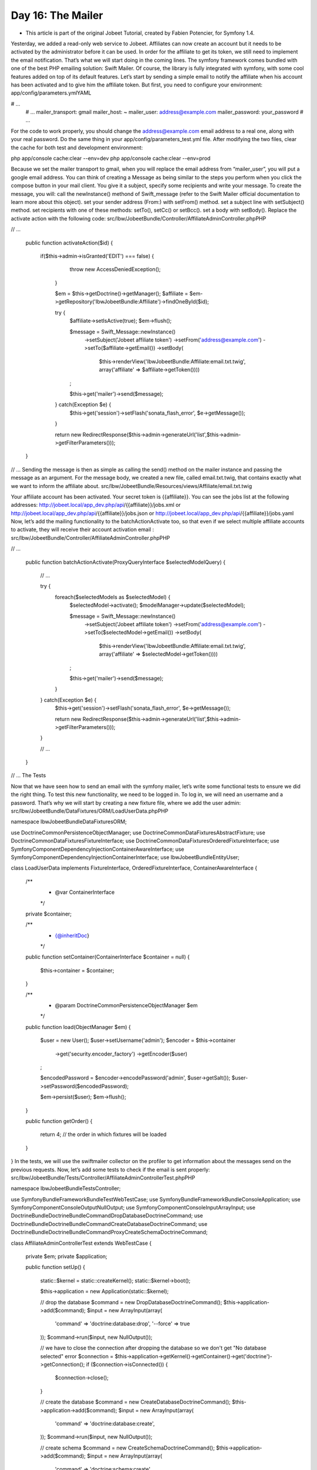 Day 16: The Mailer
==================

* This article is part of the original Jobeet Tutorial, created by Fabien Potencier, for Symfony 1.4.
Yesterday, we added a read-only web service to Jobeet. Affiliates can now create an account but it needs to be activated by the administrator before it can be used. In order for the affiliate to get its token, we still need to implement the email notification. That’s what we will start doing in the coming lines.
The symfony framework comes bundled with one of the best PHP emailing solution: Swift Mailer. Of course, the library is fully integrated with symfony, with some cool features added on top of its default features. Let’s start by sending a simple email to notify the affiliate when his account has been activated and to give him the affiliate token. But first, you need to configure your environment:
app/config/parameters.ymlYAML

# ...
    # ...
    mailer_transport:  gmail
    mailer_host:       ~
    mailer_user:       address@example.com
    mailer_password:   your_password
    # ...
For the code to work properly, you should change the address@example.com email address to a real one, along with your real password.
Do the same thing in your app/config/parameters_test.yml file.
After modifying the two files, clear the cache for both test and development environment:

php app/console cache:clear --env=dev
php app/console cache:clear --env=prod

Because we set the mailer transport to gmail, when you will replace the email address from “mailer_user”, you will put a google email address.
You can think of creating a Message as being similar to the steps you perform when you click the compose button in your mail client. You give it a subject, specify some recipients and write your message.
To create the message, you will:
call the newInstance() methond of Swift_message (refer to the Swift Mailer official documentation to learn more about this object).
set your sender address (From:) with setFrom() method.
set a subject line with setSubject() method.
set recipients with one of these methods: setTo(), setCc() or setBcc().
set a body with setBody().
Replace the activate action with the following code:
src/Ibw/JobeetBundle/Controller/AffiliateAdminController.phpPHP

// ...

    public function activateAction($id)
    {
       if($this->admin->isGranted('EDIT') === false) {
            throw new AccessDeniedException();
        }

        $em = $this->getDoctrine()->getManager();
        $affiliate = $em->getRepository('IbwJobeetBundle:Affiliate')->findOneById($id);

        try {
            $affiliate->setIsActive(true);
            $em->flush();

            $message = \Swift_Message::newInstance()
                ->setSubject('Jobeet affiliate token')
                ->setFrom('address@example.com')
                ->setTo($affiliate->getEmail())
                ->setBody(
                    $this->renderView('IbwJobeetBundle:Affiliate:email.txt.twig', array('affiliate' => $affiliate->getToken())))
            ;

            $this->get('mailer')->send($message);
        } catch(\Exception $e) {
            $this->get('session')->setFlash('sonata_flash_error', $e->getMessage());
        }

        return new RedirectResponse($this->admin->generateUrl('list',$this->admin->getFilterParameters()));
    }

// ...
Sending the message is then as simple as calling the send() method on the mailer instance and passing the message as an argument.
For the message body, we created a new file, called email.txt.twig, that contains exactly what we want to inform the affiliate about.
src/Ibw/JobeetBundle/Resources/views/Affiliate/email.txt.twig

Your affiliate account has been activated.
Your secret token is {{affiliate}}.
You can see the jobs list at the following addresses:
http://jobeet.local/app_dev.php/api/{{affiliate}}/jobs.xml
or http://jobeet.local/app_dev.php/api/{{affiliate}}/jobs.json
or http://jobeet.local/app_dev.php/api/{{affiliate}}/jobs.yaml
Now, let’s add the mailing functionality to the batchActionActivate too, so that even if we select multiple affiliate accounts to activate, they will receive their account activation email :
src/Ibw/JobeetBundle/Controller/AffiliateAdminController.phpPHP

// ...

    public function batchActionActivate(ProxyQueryInterface $selectedModelQuery)
    {
        // ...

        try {
            foreach($selectedModels as $selectedModel) {
                $selectedModel->activate();
                $modelManager->update($selectedModel);

                $message = \Swift_Message::newInstance()
                    ->setSubject('Jobeet affiliate token')
                    ->setFrom('address@example.com')
                    ->setTo($selectedModel->getEmail())
                    ->setBody(
                        $this->renderView('IbwJobeetBundle:Affiliate:email.txt.twig', array('affiliate' => $selectedModel->getToken())))
                ;

                $this->get('mailer')->send($message);
            }
        } catch(\Exception $e) {
            $this->get('session')->setFlash('sonata_flash_error', $e->getMessage());

            return new RedirectResponse($this->admin->generateUrl('list',$this->admin->getFilterParameters()));
        }

        // ...
    }

// ...
The Tests

Now that we have seen how to send an email with the symfony mailer, let’s write some functional tests to ensure we did the right thing.
To test this new functionality, we need to be logged in. To log in, we will need an username and a password. That’s why we will start by creating a new fixture file, where we add the user admin:
src/Ibw/JobeetBundle/DataFixtures/ORM/LoadUserData.phpPHP

namespace Ibw\JobeetBundle\DataFixtures\ORM;

use Doctrine\Common\Persistence\ObjectManager;
use Doctrine\Common\DataFixtures\AbstractFixture;
use Doctrine\Common\DataFixtures\FixtureInterface;
use Doctrine\Common\DataFixtures\OrderedFixtureInterface;
use Symfony\Component\DependencyInjection\ContainerAwareInterface;
use Symfony\Component\DependencyInjection\ContainerInterface;
use Ibw\JobeetBundle\Entity\User;

class LoadUserData implements FixtureInterface, OrderedFixtureInterface, ContainerAwareInterface
{
    /**
     * @var ContainerInterface
     */
    private $container;

    /**
     * {@inheritDoc}
     */
    public function setContainer(ContainerInterface $container = null)
    {
        $this->container = $container;
    }

    /**
     * @param \Doctrine\Common\Persistence\ObjectManager $em
     */
    public function load(ObjectManager $em)
    {
        $user = new User();
        $user->setUsername('admin');
        $encoder = $this->container
            ->get('security.encoder_factory')
            ->getEncoder($user)
        ;

        $encodedPassword = $encoder->encodePassword('admin', $user->getSalt());
        $user->setPassword($encodedPassword);

        $em->persist($user);
        $em->flush();
    }

    public function getOrder()
    {
        return 4; // the order in which fixtures will be loaded
    }
}
In the tests, we will use the swiftmailer collector on the profiler to get information about the messages send on the previous requests. Now, let’s add some tests to check if the email is sent properly:
src/Ibw/JobeetBundle/Tests/Controller/AffiliateAdminControllerTest.phpPHP

namespace Ibw\JobeetBundle\Tests\Controller;

use Symfony\Bundle\FrameworkBundle\Test\WebTestCase;
use Symfony\Bundle\FrameworkBundle\Console\Application;
use Symfony\Component\Console\Output\NullOutput;
use Symfony\Component\Console\Input\ArrayInput;
use Doctrine\Bundle\DoctrineBundle\Command\DropDatabaseDoctrineCommand;
use Doctrine\Bundle\DoctrineBundle\Command\CreateDatabaseDoctrineCommand;
use Doctrine\Bundle\DoctrineBundle\Command\Proxy\CreateSchemaDoctrineCommand;

class AffiliateAdminControllerTest extends WebTestCase
{
    private $em;
    private $application;

    public function setUp()
    {
        static::$kernel = static::createKernel();
        static::$kernel->boot();

        $this->application = new Application(static::$kernel);

        // drop the database
        $command = new DropDatabaseDoctrineCommand();
        $this->application->add($command);
        $input = new ArrayInput(array(
            'command' => 'doctrine:database:drop',
            '--force' => true
        ));
        $command->run($input, new NullOutput());

        // we have to close the connection after dropping the database so we don't get "No database selected" error
        $connection = $this->application->getKernel()->getContainer()->get('doctrine')->getConnection();
        if ($connection->isConnected()) {
            $connection->close();
        }

        // create the database
        $command = new CreateDatabaseDoctrineCommand();
        $this->application->add($command);
        $input = new ArrayInput(array(
            'command' => 'doctrine:database:create',
        ));
        $command->run($input, new NullOutput());

        // create schema
        $command = new CreateSchemaDoctrineCommand();
        $this->application->add($command);
        $input = new ArrayInput(array(
            'command' => 'doctrine:schema:create',
        ));
        $command->run($input, new NullOutput());

        // get the Entity Manager
        $this->em = static::$kernel->getContainer()
            ->get('doctrine')
            ->getManager();

        // load fixtures
        $client = static::createClient();
        $loader = new \Symfony\Bridge\Doctrine\DataFixtures\ContainerAwareLoader($client->getContainer());
        $loader->loadFromDirectory(static::$kernel->locateResource('@IbwJobeetBundle/DataFixtures/ORM'));
        $purger = new \Doctrine\Common\DataFixtures\Purger\ORMPurger($this->em);
        $executor = new \Doctrine\Common\DataFixtures\Executor\ORMExecutor($this->em, $purger);
        $executor->execute($loader->getFixtures());
    }

    public function testActivate()
    {
        $client = static::createClient();

        // Enable the profiler for the next request (it does nothing if the profiler is not available)
        $client->enableProfiler();
        $crawler = $client->request('GET', '/login');

        $form = $crawler->selectButton('login')->form(array(
            '_username'      => 'admin',
            '_password'      => 'admin'
        ));

        $crawler = $client->submit($form);
        $crawler = $client->followRedirect();

        $this->assertTrue(200 === $client->getResponse()->getStatusCode());

        $crawler = $client->request('GET', '/admin/ibw/jobeet/affiliate/list');

        $link = $crawler->filter('.btn.edit_link')->link();
        $client->click($link);

        $mailCollector = $client->getProfile()->getCollector('swiftmailer');

        // Check that an e-mail was sent
        $this->assertEquals(1, $mailCollector->getMessageCount());

        $collectedMessages = $mailCollector->getMessages();
        $message = $collectedMessages[0];

        // Asserting e-mail data
        $this->assertInstanceOf('Swift_Message', $message);
        $this->assertEquals('Jobeet affiliate token', $message->getSubject());
        $this->assertRegExp(
            '/Your secret token is symfony/',
            $message->getBody()
        );
    }
}
If you run the test now, you’ll get and error. To prevent this for happening, go to your config_test.yml file and make sure that the profiler is enabled in the test environment. If it’s set to false, change it to true:
app/config/config_test.ymlYAML

# ...

framework:
    test: ~
    session:
        storage_id: session.storage.mock_file
    profiler:
        enabled: true

# ...
Now, clear the cache, run the test command in your console and enjoy the green bar :

1
phpunit -c app src/Ibw/JobeetBundle/Tests/Controller/AffiliateAdminControllerTest
Creative Commons License
This work is licensed under a Creative Commons Attribution-ShareAlike 3.0 Unported License.
